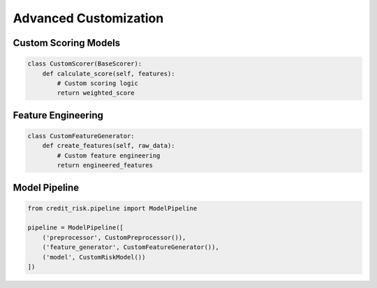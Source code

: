 Advanced Customization
===================

Custom Scoring Models
-----------------

.. code-block:: python

    class CustomScorer(BaseScorer):
        def calculate_score(self, features):
            # Custom scoring logic
            return weighted_score

Feature Engineering
---------------

.. code-block:: python

    class CustomFeatureGenerator:
        def create_features(self, raw_data):
            # Custom feature engineering
            return engineered_features

Model Pipeline
-----------

.. code-block:: python

    from credit_risk.pipeline import ModelPipeline
    
    pipeline = ModelPipeline([
        ('preprocessor', CustomPreprocessor()),
        ('feature_generator', CustomFeatureGenerator()),
        ('model', CustomRiskModel())
    ])